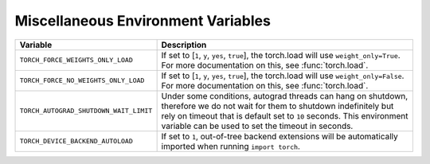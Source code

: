 .. _miscellaneous_environment_variables:

Miscellaneous Environment Variables
===================================
.. list-table::
  :header-rows: 1

  * - Variable
    - Description
  * - ``TORCH_FORCE_WEIGHTS_ONLY_LOAD``
    - If set to [``1``, ``y``, ``yes``, ``true``], the torch.load will use ``weight_only=True``. For more documentation on this, see :func:`torch.load`.
  * - ``TORCH_FORCE_NO_WEIGHTS_ONLY_LOAD``
    - If set to [``1``, ``y``, ``yes``, ``true``], the torch.load will use ``weight_only=False``. For more documentation on this, see :func:`torch.load`.
  * - ``TORCH_AUTOGRAD_SHUTDOWN_WAIT_LIMIT``
    - Under some conditions, autograd threads can hang on shutdown, therefore we do not wait for them to shutdown indefinitely but rely on timeout that is default set to ``10`` seconds. This environment variable can be used to set the timeout in seconds.
  * - ``TORCH_DEVICE_BACKEND_AUTOLOAD``
    - If set to ``1``, out-of-tree backend extensions will be automatically imported when running ``import torch``.
